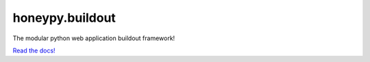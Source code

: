 honeypy.buildout
================

The modular python web application buildout framework!

`Read the docs! <http://honeypybuildout.readthedocs.org>`_
